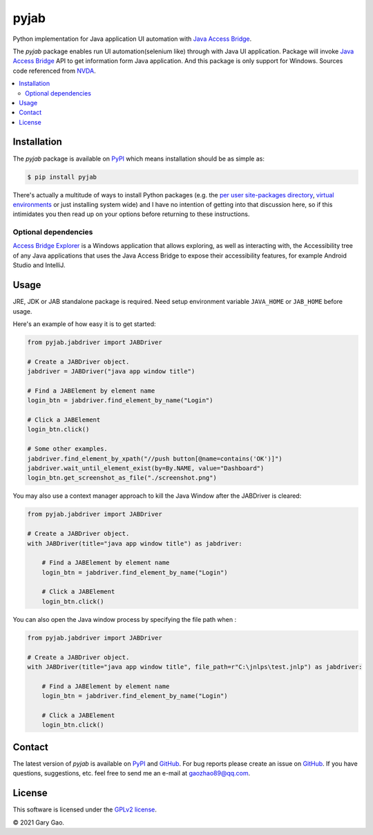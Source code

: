 pyjab
================================================================

Python implementation for Java application UI automation with `Java Access Bridge`_.

The `pyjab` package enables run UI automation(selenium like) through with 
Java UI application.
Package will invoke `Java Access Bridge`_ API to get information form 
Java application.
And this package is only support for Windows.
Sources code referenced from `NVDA`_.

.. contents::
   :local:

Installation
------------

The `pyjab` package is available on `PyPI`_ which means installation should
be as simple as:

.. code-block:: console

   $ pip install pyjab

There's actually a multitude of ways to install Python packages (e.g. the `per
user site-packages directory`_, `virtual environments`_ or just installing
system wide) and I have no intention of getting into that discussion here, so
if this intimidates you then read up on your options before returning to these
instructions.

Optional dependencies
~~~~~~~~~~~~~~~~~~~~~

`Access Bridge Explorer`_ is a Windows application that allows exploring, 
as well as interacting with, the Accessibility tree of any Java applications 
that uses the Java Access Bridge to expose their accessibility features, 
for example Android Studio and IntelliJ.

Usage
-----

JRE, JDK or JAB standalone package is required.
Need setup environment variable ``JAVA_HOME`` or ``JAB_HOME`` before usage. 

Here's an example of how easy it is to get started:

.. code-block:: python

   from pyjab.jabdriver import JABDriver

   # Create a JABDriver object.
   jabdriver = JABDriver("java app window title")

   # Find a JABElement by element name
   login_btn = jabdriver.find_element_by_name("Login")

   # Click a JABElement
   login_btn.click()

   # Some other examples.
   jabdriver.find_element_by_xpath("//push button[@name=contains('OK')]")
   jabdriver.wait_until_element_exist(by=By.NAME, value="Dashboard")
   login_btn.get_screenshot_as_file("./screenshot.png")

You may also use a context manager approach to kill the Java Window after the JABDriver is cleared:

.. code-block:: python

   from pyjab.jabdriver import JABDriver

   # Create a JABDriver object.
   with JABDriver(title="java app window title") as jabdriver:

       # Find a JABElement by element name
       login_btn = jabdriver.find_element_by_name("Login")

       # Click a JABElement
       login_btn.click()

You can also open the Java window process by specifying the file path when :

.. code-block:: python

   from pyjab.jabdriver import JABDriver

   # Create a JABDriver object.
   with JABDriver(title="java app window title", file_path=r"C:\jnlps\test.jnlp") as jabdriver:

       # Find a JABElement by element name
       login_btn = jabdriver.find_element_by_name("Login")

       # Click a JABElement
       login_btn.click()


Contact
-------

The latest version of `pyjab` is available on `PyPI`_ and `GitHub`_. 
For bug reports please create an issue on `GitHub`_. If you have questions, 
suggestions, etc. feel free to send me an e-mail at `gaozhao89@qq.com`_.

License
-------

This software is licensed under the `GPLv2 license`_.

© 2021 Gary Gao.


.. External references:
.. _Java Access Bridge: https://docs.oracle.com/javase/accessbridge/2.0.2/toc.htm
.. _NVDA: https://github.com/nvaccess/nvda
.. _PyPI: https://pypi.org/
.. _GitHub: https://github.com/
.. _Access Bridge Explorer: https://github.com/google/access-bridge-explorer
.. _per user site-packages directory: https://www.python.org/dev/peps/pep-0370/
.. _virtual environments: http://docs.python-guide.org/en/latest/dev/virtualenvs/
.. _gaozhao89@qq.com: gaozhao89@qq.com
.. _GPLv2 license: https://www.gnu.org/licenses/old-licenses/gpl-2.0.en.html
